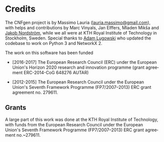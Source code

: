 #+LANGUAGE:    en
#+OPTIONS:     H:2 num:nil toc:nil \n:nil @:t ::t |:t ^:t f:t TeX:t

* Credits

  The CNFgen project is  by Massimo Lauria ([[mailto:lauria.massimo@gmail.com][lauria.massimo@gmail.com]]),
  with helps  and contributions by  Marc Vinyals, Jan  Elffers, Mladen
  Mikša and [[http://www.csc.kth.se/~jakobn/][Jakob Nordström]], while we  all were at KTH Royal Institute
  of Technology in Stockholm, Sweden.  Special thanks to [[https://github.com/alugowski][Adam Lugowski]]
  who updated the codebase to work on Python 3 and NetworkX 2.


  The work on this software has been funded
  
  - [2016-2017] The European Research Council (ERC) under the European
    Union's Horizon 2020 research and innovation programme (grant
    agreement ERC-2014-CoG 648276 AUTAR)

  - [2012-2015] The  European Research Council under  the European Union's
    Seventh  Framework Programme  (FP7/2007--2013)  ERC grant  agreement
    no. 279611.

** Grants
   
   A large part  of this work was  done at the KTH  Royal Institute of
   Technology, with funds from the European Research Council under the
   European Union's  Seventh Framework Programme  (FP7/2007--2013) ERC
   grant agreement no.~279611.
   
